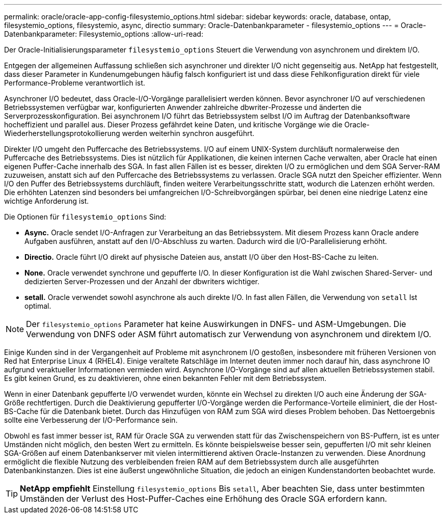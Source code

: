 ---
permalink: oracle/oracle-app-config-filesystemio_options.html 
sidebar: sidebar 
keywords: oracle, database, ontap, filesystemio_options, filesystemio, async, directio 
summary: Oracle-Datenbankparameter - filesystemio_options 
---
= Oracle-Datenbankparameter: Filesystemio_options
:allow-uri-read: 


[role="lead"]
Der Oracle-Initialisierungsparameter `filesystemio_options` Steuert die Verwendung von asynchronem und direktem I/O.

Entgegen der allgemeinen Auffassung schließen sich asynchroner und direkter I/O nicht gegenseitig aus. NetApp hat festgestellt, dass dieser Parameter in Kundenumgebungen häufig falsch konfiguriert ist und dass diese Fehlkonfiguration direkt für viele Performance-Probleme verantwortlich ist.

Asynchroner I/O bedeutet, dass Oracle-I/O-Vorgänge parallelisiert werden können. Bevor asynchroner I/O auf verschiedenen Betriebssystemen verfügbar war, konfigurierten Anwender zahlreiche dbwriter-Prozesse und änderten die Serverprozesskonfiguration. Bei asynchronem I/O führt das Betriebssystem selbst I/O im Auftrag der Datenbanksoftware hocheffizient und parallel aus. Dieser Prozess gefährdet keine Daten, und kritische Vorgänge wie die Oracle-Wiederherstellungsprotokollierung werden weiterhin synchron ausgeführt.

Direkter I/O umgeht den Puffercache des Betriebssystems. I/O auf einem UNIX-System durchläuft normalerweise den Puffercache des Betriebssystems. Dies ist nützlich für Applikationen, die keinen internen Cache verwalten, aber Oracle hat einen eigenen Puffer-Cache innerhalb des SGA. In fast allen Fällen ist es besser, direkten I/O zu ermöglichen und dem SGA Server-RAM zuzuweisen, anstatt sich auf den Puffercache des Betriebssystems zu verlassen. Oracle SGA nutzt den Speicher effizienter. Wenn I/O den Puffer des Betriebssystems durchläuft, finden weitere Verarbeitungsschritte statt, wodurch die Latenzen erhöht werden. Die erhöhten Latenzen sind besonders bei umfangreichen I/O-Schreibvorgängen spürbar, bei denen eine niedrige Latenz eine wichtige Anforderung ist.

Die Optionen für `filesystemio_options` Sind:

* *Async.* Oracle sendet I/O-Anfragen zur Verarbeitung an das Betriebssystem. Mit diesem Prozess kann Oracle andere Aufgaben ausführen, anstatt auf den I/O-Abschluss zu warten. Dadurch wird die I/O-Parallelisierung erhöht.
* *Directio.* Oracle führt I/O direkt auf physische Dateien aus, anstatt I/O über den Host-BS-Cache zu leiten.
* *None.* Oracle verwendet synchrone und gepufferte I/O. In dieser Konfiguration ist die Wahl zwischen Shared-Server- und dedizierten Server-Prozessen und der Anzahl der dbwriters wichtiger.
* *setall.* Oracle verwendet sowohl asynchrone als auch direkte I/O. In fast allen Fällen, die Verwendung von `setall` Ist optimal.



NOTE: Der `filesystemio_options` Parameter hat keine Auswirkungen in DNFS- und ASM-Umgebungen. Die Verwendung von DNFS oder ASM führt automatisch zur Verwendung von asynchronem und direktem I/O.

Einige Kunden sind in der Vergangenheit auf Probleme mit asynchronem I/O gestoßen, insbesondere mit früheren Versionen von Red hat Enterprise Linux 4 (RHEL4). Einige veraltete Ratschläge im Internet deuten immer noch darauf hin, dass asynchrone IO aufgrund veraktueller Informationen vermieden wird. Asynchrone I/O-Vorgänge sind auf allen aktuellen Betriebssystemen stabil. Es gibt keinen Grund, es zu deaktivieren, ohne einen bekannten Fehler mit dem Betriebssystem.

Wenn in einer Datenbank gepufferte I/O verwendet wurden, könnte ein Wechsel zu direkten I/O auch eine Änderung der SGA-Größe rechtfertigen. Durch die Deaktivierung gepufferter I/O-Vorgänge werden die Performance-Vorteile eliminiert, die der Host-BS-Cache für die Datenbank bietet. Durch das Hinzufügen von RAM zum SGA wird dieses Problem behoben. Das Nettoergebnis sollte eine Verbesserung der I/O-Performance sein.

Obwohl es fast immer besser ist, RAM für Oracle SGA zu verwenden statt für das Zwischenspeichern von BS-Puffern, ist es unter Umständen nicht möglich, den besten Wert zu ermitteln. Es könnte beispielsweise besser sein, gepufferten I/O mit sehr kleinen SGA-Größen auf einem Datenbankserver mit vielen intermittierend aktiven Oracle-Instanzen zu verwenden. Diese Anordnung ermöglicht die flexible Nutzung des verbleibenden freien RAM auf dem Betriebssystem durch alle ausgeführten Datenbankinstanzen. Dies ist eine äußerst ungewöhnliche Situation, die jedoch an einigen Kundenstandorten beobachtet wurde.


TIP: *NetApp empfiehlt* Einstellung `filesystemio_options` Bis `setall`, Aber beachten Sie, dass unter bestimmten Umständen der Verlust des Host-Puffer-Caches eine Erhöhung des Oracle SGA erfordern kann.
